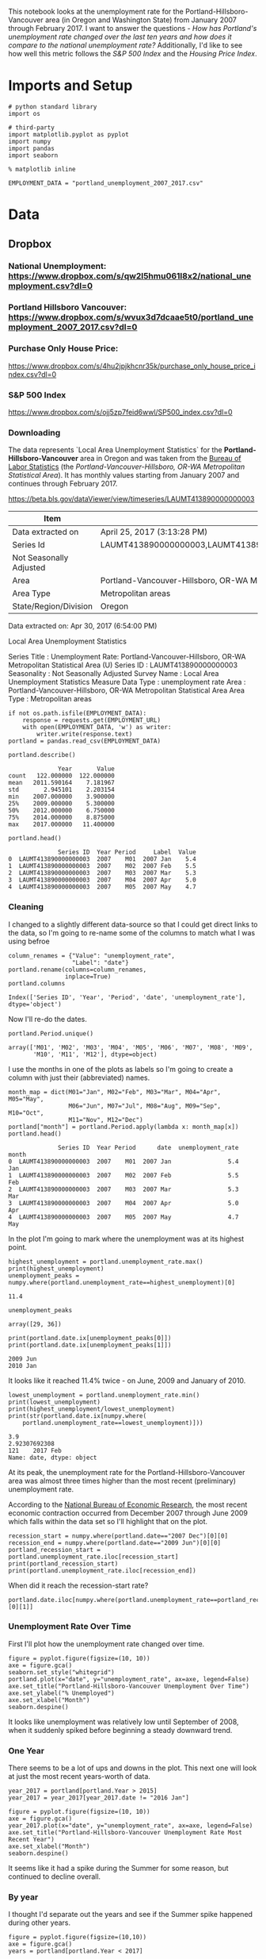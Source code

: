 This notebook looks at the unemployment rate for the Portland-Hillsboro-Vancouver area (in Oregon and Washington State) from January 2007 through February 2017. I want to answer the questions - /How has Portland's unemployment rate changed over the last ten years and how does it compare to the national unemployment rate?/ Additionally, I'd like to see how well this metric follows the /S&P 500 Index/ and the /Housing Price Index/.



* Imports and Setup
#+BEGIN_SRC ipython :session nationaldata :results none
# python standard library
import os

# third-party
import matplotlib.pyplot as pyplot
import numpy
import pandas
import seaborn
#+END_SRC

#+BEGIN_SRC ipython :session nationaldata :results none
% matplotlib inline
#+END_SRC

#+BEGIN_SRC ipython :session nationaldata :results none
EMPLOYMENT_DATA = "portland_unemployment_2007_2017.csv"
#+END_SRC
* Data
** Dropbox
*** National Unemployment: https://www.dropbox.com/s/qw2l5hmu061l8x2/national_unemployment.csv?dl=0
*** Portland Hillsboro Vancouver: https://www.dropbox.com/s/wvux3d7dcaae5t0/portland_unemployment_2007_2017.csv?dl=0
*** Purchase Only House Price:
    https://www.dropbox.com/s/4hu2jpjkhcnr35k/purchase_only_house_price_index.csv?dl=0
*** S&P 500 Index
    https://www.dropbox.com/s/ojj5zp7feid6wwl/SP500_index.csv?dl=0
*** Downloading
   The data represents  `Local Area Unemployment Statistics` for the *Portland-Hillsboro-Vancouver* area in Oregon and was taken from the [[https://data.bls.gov/cgi-bin/surveymost?la+41][Bureau of Labor Statistics]] (the /Portland-Vancouver-Hillsboro, OR-WA Metropolitan Statistical Area/).  It has monthly values starting from January 2007 and continues through February 2017.

 https://beta.bls.gov/dataViewer/view/timeseries/LAUMT413890000000003


   | Item                    | Value                                                                               |
   |-------------------------+-------------------------------------------------------------------------------------|
   | Data extracted on       | April 25, 2017 (3:13:28 PM)                                                         |
   | Series Id               | LAUMT413890000000003,LAUMT413890000000004,LAUMT413890000000005,LAUMT413890000000006 |
   | Not Seasonally Adjusted |                                                                                     |
   | Area                    | Portland-Vancouver-Hillsboro, OR-WA Metropolitan Statistical Area                   |
   | Area Type               | Metropolitan areas                                                                  |
   | State/Region/Division   | Oregon                                                                              |

 Data extracted on: Apr 30, 2017 (6:54:00 PM)

 Local Area Unemployment Statistics

 Series Title	:	Unemployment Rate: Portland-Vancouver-Hillsboro, OR-WA Metropolitan Statistical Area (U)
 Series ID	:	LAUMT413890000000003
 Seasonality	:	Not Seasonally Adjusted
 Survey Name	:	Local Area Unemployment Statistics
 Measure Data Type	:	unemployment rate
 Area	:	Portland-Vancouver-Hillsboro, OR-WA Metropolitan Statistical Area
 Area Type	:	Metropolitan areas

 #+BEGIN_SRC ipython :session nationaldata :results none
if not os.path.isfile(EMPLOYMENT_DATA):
    response = requests.get(EMPLOYMENT_URL)
    with open(EMPLOYMENT_DATA, 'w') as writer:
        writer.write(response.text)
portland = pandas.read_csv(EMPLOYMENT_DATA)
 #+END_SRC

 #+BEGIN_SRC ipython :session nationaldata
portland.describe()
 #+END_SRC

 #+RESULTS:
 :               Year       Value
 : count   122.000000  122.000000
 : mean   2011.590164    7.181967
 : std       2.945101    2.203154
 : min    2007.000000    3.900000
 : 25%    2009.000000    5.300000
 : 50%    2012.000000    6.750000
 : 75%    2014.000000    8.875000
 : max    2017.000000   11.400000

 #+BEGIN_SRC ipython :session nationaldata
portland.head()
 #+END_SRC

 #+RESULTS:
 :               Series ID  Year Period     Label  Value
 : 0  LAUMT413890000000003  2007    M01  2007 Jan    5.4
 : 1  LAUMT413890000000003  2007    M02  2007 Feb    5.5
 : 2  LAUMT413890000000003  2007    M03  2007 Mar    5.3
 : 3  LAUMT413890000000003  2007    M04  2007 Apr    5.0
 : 4  LAUMT413890000000003  2007    M05  2007 May    4.7

*** Cleaning

    I changed to a slightly different data-source so that I could get direct links to the data, so I'm going  to re-name some of the columns to match what I was using befroe

 #+BEGIN_SRC ipython :session nationaldata
column_renames = {"Value": "unemployment_rate",
                  "Label": "date"}
portland.rename(columns=column_renames,
                inplace=True)
portland.columns
 #+END_SRC

    #+RESULTS:
    : Index(['Series ID', 'Year', 'Period', 'date', 'unemployment_rate'], dtype='object')
   
    Now I'll re-do the dates.

 #+BEGIN_SRC ipython :session nationaldata
portland.Period.unique()
 #+END_SRC

 #+RESULTS:
 : array(['M01', 'M02', 'M03', 'M04', 'M05', 'M06', 'M07', 'M08', 'M09',
 :        'M10', 'M11', 'M12'], dtype=object)

 I use the months in one of the plots as labels so I'm going to create a column with just their (abbreviated) names.

 #+BEGIN_SRC ipython :session nationaldata
month_map = dict(M01="Jan", M02="Feb", M03="Mar", M04="Apr", M05="May",
                 M06="Jun", M07="Jul", M08="Aug", M09="Sep", M10="Oct",
                 M11="Nov", M12="Dec")
portland["month"] = portland.Period.apply(lambda x: month_map[x])
portland.head()
 #+END_SRC

    #+RESULTS:
    :               Series ID  Year Period      date  unemployment_rate month
    : 0  LAUMT413890000000003  2007    M01  2007 Jan                5.4   Jan
    : 1  LAUMT413890000000003  2007    M02  2007 Feb                5.5   Feb
    : 2  LAUMT413890000000003  2007    M03  2007 Mar                5.3   Mar
    : 3  LAUMT413890000000003  2007    M04  2007 Apr                5.0   Apr
    : 4  LAUMT413890000000003  2007    M05  2007 May                4.7   May

 In the plot I'm going to mark where the unemployment was at its highest point.

 #+BEGIN_SRC ipython :session nationaldata :results output
highest_unemployment = portland.unemployment_rate.max()
print(highest_unemployment)
unemployment_peaks = numpy.where(portland.unemployment_rate==highest_unemployment)[0]
 #+END_SRC   

 #+RESULTS:
 : 11.4

 #+BEGIN_SRC ipython :session nationaldata
unemployment_peaks
 #+END_SRC

 #+RESULTS:
 : array([29, 36])

 #+BEGIN_SRC ipython :session nationaldata :results output
print(portland.date.ix[unemployment_peaks[0]])
print(portland.date.ix[unemployment_peaks[1]])
 #+END_SRC

 #+RESULTS:
 : 2009 Jun
 : 2010 Jan

 It looks like it reached 11.4% twice - on June, 2009 and January of 2010.

 #+BEGIN_SRC ipython :session nationaldata :results output
lowest_unemployment = portland.unemployment_rate.min()
print(lowest_unemployment)
print(highest_unemployment/lowest_unemployment)
print(str(portland.date.ix[numpy.where(
    portland.unemployment_rate==lowest_unemployment)]))
 #+END_SRC

 #+RESULTS:
 : 3.9
 : 2.92307692308
 : 121    2017 Feb
 : Name: date, dtype: object

 At its peak, the unemployment rate for the Portland-Hillsboro-Vancouver area was almost three times higher than the most recent (preliminary) unemployment rate.

According to the [[https://www.nber.org/cycles.html][National Bureau of Economic Research]], the most recent economic contraction occurred from December 2007 through June 2009 which falls within the data set so I'll highlight that on the plot.

#+BEGIN_SRC ipython :session nationaldata :results output
recession_start = numpy.where(portland.date=="2007 Dec")[0][0]
recession_end = numpy.where(portland.date=="2009 Jun")[0][0]
portland_recession_start = portland.unemployment_rate.iloc[recession_start]
print(portland_recession_start)
print(portland.unemployment_rate.iloc[recession_end])
#+END_SRC

#+RESULTS:
: 4.8
: 11.4

When did it reach the recession-start rate?

#+BEGIN_SRC ipython :session nationaldata
portland.date.iloc[numpy.where(portland.unemployment_rate==portland_recession_start)[0][1]]
#+END_SRC

#+RESULTS:
: 2015 Oct

*** Unemployment Rate Over Time

    First I'll plot how the unemployment rate changed over time.

 #+BEGIN_SRC ipython :session nationaldata :file /tmp/unemployment_over_time.png
figure = pyplot.figure(figsize=(10, 10))
axe = figure.gca()
seaborn.set_style("whitegrid")
portland.plot(x="date", y="unemployment_rate", ax=axe, legend=False)
axe.set_title("Portland-Hillsboro-Vancouver Unemployment Over Time")
axe.set_ylabel("% Unemployed")
axe.set_xlabel("Month")
seaborn.despine()
 #+END_SRC

 #+RESULTS:
 [[file:/tmp/unemployment_over_time.png]]
 It looks like unemployment was relatively low until September of 2008, when it suddenly spiked before beginning a steady downward trend.

*** One Year

    There seems to be a lot of ups and downs in the plot. This next one will look at just the most recent years-worth of data.

 #+BEGIN_SRC ipython :session nationaldata :results none
year_2017 = portland[portland.Year > 2015]
year_2017 = year_2017[year_2017.date != "2016 Jan"]
 #+END_SRC

 #+BEGIN_SRC ipython :session nationaldata :file /tmp/unemployment_year.png
figure = pyplot.figure(figsize=(10, 10))
axe = figure.gca()
year_2017.plot(x="date", y="unemployment_rate", ax=axe, legend=False)
axe.set_title("Portland-Hillsboro-Vancouver Unemployment Rate Most Recent Year")
axe.set_xlabel("Month")
seaborn.despine()
 #+END_SRC

    #+RESULTS:
    [[file:/tmp/unemployment_year.png]]
 It seems like it had a spike during the Summer for some reason, but continued to decline overall.

*** By year
    I thought I'd separate out the years and see if the Summer spike happened during other years.
 #+BEGIN_SRC ipython :session nationaldata :file /tmp/unemployment_years.png
figure = pyplot.figure(figsize=(10,10))
axe = figure.gca()
years = portland[portland.Year < 2017]

for year in years.Year.unique():
    this_year = portland[portland.Year == year]
    this_year.plot(x="month", y="unemployment_rate", ax=axe,
                                     legend=False)
    axe.text(12, this_year.unemployment_rate.iloc[-1],
             "{0} (median: {1:.1f})".format(year, this_year.unemployment_rate.median()))
seaborn.despine()
source = portland[portland.Year == 2016]
axe.set_ylabel("% Unemployment")
axe.set_xlabel("Month")
axe.set_title("Portland-Hillsboro-Vancouver Unemployment Rate by Month")
 #+END_SRC

 #+RESULTS:
 [[file:/tmp/unemployment_years.png]]
 There does seem to be an upturn in the unemployment rate every May which then comes down in September. According to [[https://www.bls.gov/cps/seasfaq.htm][this FAQ]] from the Bureau of Labor Statistics, weather, school schedules, major holidays, and harvests are all regular occurences that affect the unemployment rate.

 #+BEGIN_SRC ipython :session nationaldata :file /tmp/course_4/median_unemployment_rates.png
figure = pyplot.figure(figsize=(10, 10))
axe = figure.gca()
years = portland[portland.Year < 2017]

medians = [portland[portland.Year==year].unemployment_rate.median()
           for year in years.Year.unique()]
axe.set_title("Portland-Hillsboro-Vancouver Median Unemployment Rate Per Year")
axe.plot(years.Year.unique(), medians)
seaborn.despine()
 #+END_SRC

 #+RESULTS:
 [[file:/tmp/course_4/median_unemployment_rates.png]]

 Looking at just the medians for each year shows a fairly steady decline after that initial spike.
   
* National
  As a comparison, I downloaded the unemployment rate data for the nation as a whole (also taken from the [[https://data.bls.gov/cgi-bin/surveymost?ln][Bureau of Labor Statistics]] - the =Unemployment Rate - LNS14000000= button.

https://beta.bls.gov/dataViewer/view/timeseries/LNU04000000

#+BEGIN_SRC ipython :session nationaldata
NATIONAL_PATH = "national_unemployment.csv"
national = pandas.read_csv(NATIONAL_PATH, na_values=" ")
national.head()
#+END_SRC

#+RESULTS:
:      Series ID  Year Period     Label  Value
: 0  LNU04000000  2007    M01  2007 Jan    5.0
: 1  LNU04000000  2007    M02  2007 Feb    4.9
: 2  LNU04000000  2007    M03  2007 Mar    4.5
: 3  LNU04000000  2007    M04  2007 Apr    4.3
: 4  LNU04000000  2007    M05  2007 May    4.3

#+BEGIN_SRC ipython :session nationaldata
national.rename(columns=column_renames, inplace=True)
national.head()
#+END_SRC

#+RESULTS:
:      Series ID  Year Period      date  unemployment_rate
: 0  LNU04000000  2007    M01  2007 Jan                5.0
: 1  LNU04000000  2007    M02  2007 Feb                4.9
: 2  LNU04000000  2007    M03  2007 Mar                4.5
: 3  LNU04000000  2007    M04  2007 Apr                4.3
: 4  LNU04000000  2007    M05  2007 May                4.3

The local data has one fewer month than the national one so I'll remove it here.

#+BEGIN_SRC ipython :session nationaldata
national.tail()
#+END_SRC

#+RESULTS:
:        Series ID  Year Period      date  unemployment_rate
: 118  LNU04000000  2016    M11  2016 Nov                4.4
: 119  LNU04000000  2016    M12  2016 Dec                4.5
: 120  LNU04000000  2017    M01  2017 Jan                5.1
: 121  LNU04000000  2017    M02  2017 Feb                4.9
: 122  LNU04000000  2017    M03  2017 Mar                4.6

#+BEGIN_SRC ipython :session nationaldata
national.drop([122], inplace=True)
national.tail()
#+END_SRC

#+RESULTS:
:        Series ID  Year Period      date  unemployment_rate
: 117  LNU04000000  2016    M10  2016 Oct                4.7
: 118  LNU04000000  2016    M11  2016 Nov                4.4
: 119  LNU04000000  2016    M12  2016 Dec                4.5
: 120  LNU04000000  2017    M01  2017 Jan                5.1
: 121  LNU04000000  2017    M02  2017 Feb                4.9

#+BEGIN_SRC ipython :session nationaldata :results output
peak = national.unemployment_rate.max()
print(peak)
national_peak = numpy.where(national.unemployment_rate==peak)
print(portland.date.iloc[national_peak])
#+END_SRC

#+RESULTS:
: 10.6
: 36    2010 Jan
: Name: date, dtype: object

When did it reach the same level it was at when the recession began?

#+BEGIN_SRC ipython :session nationaldata
national_recession_start = national.unemployment_rate.iloc[recession_start]
post_recession = national[national.Year > 2009]
index = numpy.where(post_recession.unemployment_rate==national_recession_start)[0][0]
post_recession.date.iloc[index]
#+END_SRC

#+RESULTS:
: 2015 Oct

** Plotting

I'm not going to be looking at the numbers so much as comparing plots from now on so I'll remove the grid.

#+BEGIN_SRC ipython :session nationaldata :results none
style = seaborn.axes_style("whitegrid")
style["axes.grid"] = False
seaborn.set_style("whitegrid", style)
#+END_SRC

#+BEGIN_SRC ipython :session nationaldata :file /tmp/national_unemployment.png
figure = pyplot.figure(figsize=(10, 10))
axe = figure.gca()
national.plot(x="date", y="unemployment_rate", ax=axe, legend=False)
portland.plot(x="date", y="unemployment_rate", ax=axe, legend=False)
axe.set_ylabel("% Unemployment")
axe.set_title("Unemployment Rate (Jan 2007 - Feb 2017)")

last = portland.date.count()
axe.text(last, national["unemployment_rate"].iloc[-1], "National")
axe.text(last, data["unemployment_rate"].iloc[-1], "Portland-Hillsboro-Vancouver")
seaborn.despine()
#+END_SRC

#+RESULTS:
[[file:/tmp/national_unemployment.png]]
* S&P 500

Now I'm going to compare the unemployment rate to the S&P 500 index for the same period. The S&P 500 data came from the [[https://fred.stlouisfed.org/series/SP500/downloaddata][Federal Reserve Bank of St. Louis]]. It contains the S&P 500 monthly index from May 2007 through February 2017.

** Percentage Change From the previous Month

The first data-set is the percent change from the previous month. Although the site let's you set the start date to April 2007 when you actually download the data-set April and May are missing values which are represented as periods ('.') so you have to set the =na_values= argument or the data-frame won't recognize the column as numeric.


#+BEGIN_SRC ipython :session nationaldata
s_and_p = pandas.read_csv("SP500.csv", na_values='.')
s_and_p.head()
#+END_SRC  

#+RESULTS:
:          DATE    VALUE
: 0  2007-04-01      NaN
: 1  2007-05-01      NaN
: 2  2007-06-01  0.22169
: 3  2007-07-01  0.41004
: 4  2007-08-01 -4.34537

#+BEGIN_SRC ipython :session nationaldata :file /tmp/course_4/s_and_p.png
s_and_p.plot(x="DATE", y="VALUE")
#+END_SRC

#+RESULTS:
[[file:/tmp/course_4/s_and_p.png]]

After plotting it I realized that it won't work since that's not what the uneployment data represents. Although you can see the big drop in 2008 - and an unexpected surge shortly thereafter, I think the actual values will be more useful. One problem with comparing the S&P 500 to the unemployment rate is that they are on completely different scales. To be able to plot them I originally downloaded the logarithmic version of the data.

** Natural Log
#+BEGIN_SRC ipython :session nationaldata
s_and_p_ln = pandas.read_csv("SP500_ln.csv", na_values='.')
s_and_p_ln.describe()
#+END_SRC

#+RESULTS:
:             VALUE
: count  118.000000
: mean     7.297456
: std      0.276280
: min      6.629530
: 25%      7.106075
: 50%      7.272825
: 75%      7.571793
: max      7.753580


#+BEGIN_SRC ipython :session nationaldata :file /tmp/course_4/s_and_p_ln.png
figure = pyplot.figure(figsize=(10, 10))
axe = figure.gca()
national.plot(x="date", y="unemployment_rate", ax=axe, legend=False)
portland.plot(x="date", y="unemployment_rate", ax=axe, legend=False)
s_and_p_ln.plot(x="DATE", y="VALUE", ax = axe, legend=False)
axe.set_ylabel("% Unemployment")
axe.set_title("Unemployment Rate April 2007 To February 2017 with ln(S&P 500)")

last = data.date.count()
axe.text(last, national["unemployment_rate"].iloc[-1], "National")
axe.text(last, portland["unemployment_rate"].iloc[-1], "Portland-Hillsboro-Vancouver")
axe.text(last, s_and_p_ln["VALUE"].iloc[-1], "ln(S&P 500 Index)")
seaborn.despine()
#+END_SRC

#+RESULTS:
[[file:/tmp/course_4/s_and_p_ln.png]]
That was sort of what I wanted, you can see that the S&P 500 Index is dropping rapidly just as the unemployment spikes, then goes on an upward climb as the unmeployment rate goes down. The scale is still off, though, and the housing data is going to be on another scale altogether. I think I'll use the actual index-values and just plot them on separate sub-plotys.

** S and P Index
#+BEGIN_SRC ipython :session nationaldata
s_and_p_index = pandas.read_csv("SP500_index.csv", na_values=".")
s_and_p_index.describe()
#+END_SRC

#+RESULTS:
:              VALUE
: count   118.000000
: mean   1531.959237
: std     409.400311
: min     757.130000
: 25%    1219.360000
: 50%    1440.620000
: 75%    1942.617500
: max    2329.910000

#+BEGIN_SRC ipython :session nationaldata
pre = pandas.DataFrame({"DATE": ["2007-01-01", "2007-02-01", "2007-03-01"], "VALUE": [numpy.nan, numpy.nan, numpy.nan]})
s_and_p_index = pre.append(s_and_p_index)
s_and_p_index["date"] = portland.date.values
s_and_p_index = s_and_p_index.reset_index(drop=True)
s_and_p_index.head()
#+END_SRC

#+RESULTS:
:          DATE    VALUE      date
: 0  2007-01-01      NaN  2007 Jan
: 1  2007-02-01      NaN  2007 Feb
: 2  2007-03-01      NaN  2007 Mar
: 3  2007-04-01      NaN  2007 Apr
: 4  2007-05-01  1511.14  2007 May

#+BEGIN_SRC ipython :session nationaldata
s_and_p_index.tail()
#+END_SRC

#+RESULTS:
:            DATE    VALUE      date
: 117  2016-10-01  2143.02  2016 Oct
: 118  2016-11-01  2164.99  2016 Nov
: 119  2016-12-01  2246.63  2016 Dec
: 120  2017-01-01  2275.12  2017 Jan
: 121  2017-02-01  2329.91  2017 Feb



#+BEGIN_SRC ipython :session nationaldata :results output
s_and_p_nadir = s_and_p_index.VALUE.min()
print(s_and_p_nadir)
s_and_p_nadir = numpy.where(s_and_p_index.VALUE==s_and_p_nadir)[0]
print(s_and_p_index.date.iloc[s_and_p_nadir])
#+END_SRC

#+RESULTS:
: 757.13
: 26    2009 Mar
: Name: date, dtype: object

So the stock-market hit bottom in December of 2008, six months before the Portland-Hillsboro-Vancouver unemployment rate reached its (first) high-point and ten months before the national unemployment rate hit its peak.

Next I'll see if plotting the S&P 500 Index vs Unemployment Rate data shows anything interesting.

#+BEGIN_SRC ipython :session nationaldata :file /tmp/course_4/s_and_p_index.png
figure = pyplot.figure(figsize=(10, 10))
axe = figure.gca()
# the S&P data is missing the first four months so slice
# the unemployment data
axe.plot(s_and_p_index.VALUE, national.unemployment_rate)
axe.plot(s_and_p_index.VALUE, portland.unemployment_rate)
axe.set_title("Unemployment Rate vs S&P 500")
axe.set_xlabel("S&P 500 Index")
axe.set_ylabel("% Unemployment")
last_x = s_and_p_index.VALUE.iloc[-1] + 100
axe.text(last_x, national.unemployment_rate.iloc[-1], "National")
axe.text(last_x, portland.unemployment_rate.iloc[-1], "Portland-Hillsboro-Vancouver")
seaborn.despine()
#+END_SRC

#+RESULTS:
[[file:/tmp/course_4/s_and_p_index.png]]

It looks like as the S&P 500 goes down, the unemployment rate goes up, then, while the unemployment rate is at its peak, the S&P 500 starts to increase, even as the unemployment rate stays high, until around the time when it reached 1200, the unemployment rates began to go down as the stock market improved.

* Purchase Only House Price Index for the United States.
  This data also came from the [[https://fred.stlouisfed.org/series/HPIPONM226S][Federal Reserve Bank of St. Louis]]. It is based on more than six million repeat sales transactions on the same single-family properties. The original source of the data was the [[https://www.fhfa.gov/DataTools/Downloads/Pages/House-Price-Index.aspx][Federal Housing Finance Agency]] (but it only provides an =xls= file, not a =csv=, so I took it from the FED). From the FHFA: 

#+BEGIN_QUOTE
The HPI is a broad measure of the movement of single-family house prices. The HPI is a weighted, repeat-sales index, meaning that it measures average price changes in repeat sales or refinancings on the same properties. This information is obtained by reviewing repeat mortgage transactions on single-family properties whose mortgages have been purchased or securitized by Fannie Mae or Freddie Mac since January 1975.

The HPI serves as a timely, accurate indicator of house price trends at various geographic levels. Because of the breadth of the sample, it provides more information than is available in other house price indexes. It also provides housing economists with an improved analytical tool that is useful for estimating changes in the rates of mortgage defaults, prepayments and housing affordability in specific geographic areas.

The HPI includes house ​price figures for the nine Census Bureau divisions, for the 50 states and the District of Columbia, and for Metropolitan Statistical Areas (MSAs) and Divisions.
#+END_QUOTE

#+BEGIN_SRC ipython :session nationaldata
house_price_index = pandas.read_csv("purchase_only_house_price_index.csv")
house_price_index.describe()
#+END_SRC

#+RESULTS:
:        HPIPONM226S
: count   121.000000
: mean    204.871983
: std      18.313065
: min     179.220000
: 25%     190.370000
: 50%     202.640000
: 75%     219.900000
: max     244.800000

#+BEGIN_SRC ipython :session nationaldata
house_price_index.head()
#+END_SRC

#+RESULTS:
:          DATE  HPIPONM226S
: 0  2007-02-01       225.36
: 1  2007-03-01       226.52
: 2  2007-04-01       226.50
: 3  2007-05-01       225.40
: 4  2007-06-01       224.61

#+BEGIN_SRC ipython :session nationaldata
house_price_index["price"] = house_price_index.HPIPONM226S
house_price_index["date"] = portland.date[1:].values
house_price_index.head()
#+END_SRC

#+RESULTS:
:          DATE  HPIPONM226S   price      date
: 0  2007-02-01       225.36  225.36  2007 Feb
: 1  2007-03-01       226.52  226.52  2007 Mar
: 2  2007-04-01       226.50  226.50  2007 Apr
: 3  2007-05-01       225.40  225.40  2007 May
: 4  2007-06-01       224.61  224.61  2007 Jun

#+BEGIN_SRC ipython :session nationaldata
pre = pandas.DataFrame({"DATE": ["2007-01-01"], "HPIPONM226S": [numpy.nan], "price": [numpy.nan], "date": ["2007 Jan"]})
house_price_index = pre.append(house_price_index)
house_price_index = house_price_index.reset_index(drop=True)
house_price_index.head()
#+END_SRC

#+RESULTS:
:          DATE  HPIPONM226S      date   price
: 0  2007-01-01          NaN  2007 Jan     NaN
: 1  2007-02-01       225.36  2007 Feb  225.36
: 2  2007-03-01       226.52  2007 Mar  226.52
: 3  2007-04-01       226.50  2007 Apr  226.50
: 4  2007-05-01       225.40  2007 May  225.40

#+BEGIN_SRC ipython :session nationaldata
house_price_index.tail()
#+END_SRC

#+RESULTS:
:            DATE  HPIPONM226S      date   price
: 117  2016-10-01       239.85  2016 Oct  239.85
: 118  2016-11-01       241.53  2016 Nov  241.53
: 119  2016-12-01       242.40  2016 Dec  242.40
: 120  2017-01-01       242.88  2017 Jan  242.88
: 121  2017-02-01       244.80  2017 Feb  244.80

#+BEGIN_SRC ipython :session nationaldata :results output
housing_nadir = house_price_index.price.min()
print(housing_nadir)
housing_nadir = numpy.where(house_price_index.price==housing_nadir)[0]
print(house_price_index.date.iloc[housing_nadir])
#+END_SRC

#+RESULTS:
: 179.22
: 52    2011 May
: Name: date, dtype: object

The House Price Index hit its low point about two and a half years after the stock market hit its low point.


And now the plot.

#+BEGIN_SRC ipython :session nationaldata :file /tmp/course_4/unemployment_portland_vs_us_2004_2017.png
figure , axes = pyplot.subplots(3,
                                sharex=True)
(sp_axe, housing_axe, unemployment_axe) = axes
figure.set_size_inches(10, 10)

# plot the data
s_and_p_index.plot(x="date", y="VALUE", ax=sp_axe,
                   legend=False)
house_price_index.plot(x="date", y="price", ax=housing_axe,
                       legend=False)

national.plot(x="date", y="unemployment_rate", ax=unemployment_axe,
              legend=False)
portland.plot(x="date", y="unemployment_rate", ax=unemployment_axe,
              legend=False)

# plot the peaks/low-points as vertical lines
peak_color = "darkorange"
# portland-unemployment peaks
for peak in unemployment_peaks:
    for axe in axes:
        axe.axvline(peak, color=peak_color)

points = ((s_and_p_nadir, "crimson"),
          (housing_nadir, "limegreen"),
          (national_peak, "grey"))
          
for point, color in points:
    for axe in axes:
        axe.axvline(point, color=color)

# level at the start of the recession (it was the same for both Portland and the U.S.)
unemployment_axe.axhline(national.unemployment_rate.iloc[recession_start], alpha=0.25)
housing_axe.axhline(
    house_price_index.price.iloc[
        numpy.where(house_price_index.date=="2007 Dec")[0][0]], alpha=0.25)
sp_axe.axhline(
    s_and_p_index.VALUE.iloc[
        numpy.where(s_and_p_index.date=="2007 Dec")[0][0]], alpha=0.25)

# add labels 
unemployment_axe.set_ylabel("% Unemployment")
unemployment_axe.set_xlabel("")

housing_axe.set_ylabel("Sale Price ($1,000)")
sp_axe.set_ylabel("S&P 500 Index")

figure.suptitle("Unemployment Rate April 2007 To February 2017 with S&P 500 Index and House Price Index",
                weight="bold")

# label the data lines
last = portland.date.count()
unemployment_axe.text(last, national.unemployment_rate.iloc[-1], "National")
unemployment_axe.text(last, portland.unemployment_rate.iloc[-1], "Portland-Hillsboro-Vancouver")
sp_axe.text(last, s_and_p_index.VALUE.iloc[-1], "S&P 500")
housing_axe.text(last, house_price_index.price.iloc[-1], "House Price Index")

# color in the recession
sp_axe.axvspan(recession_start, recession_end, alpha=0.25, facecolor='royalblue')
housing_axe.axvspan(recession_start, recession_end, alpha=0.25, facecolor='royalblue')
unemployment_axe.axvspan(recession_start, recession_end, alpha=0.25, facecolor='royalblue')

# label the vertical lines
sp_axe.text(s_and_p_nadir, s_and_p_index.VALUE.max() + 450, "S&P Low", rotation=45)
sp_axe.text(unemployment_peaks[0], s_and_p_index.VALUE.max() + 575,  "Portland High", rotation=45)
sp_axe.text(housing_nadir, s_and_p_index.VALUE.max() + 550, "Housing Low", rotation=45)
sp_axe.text(36, s_and_p_index.VALUE.max() + 450, "U.S. High", rotation=45)
seaborn.despine()

# add a caption
# the coursera sight gives you the option to add a caption via the GUI
# figure.text(.1,.000001, """
#    Monthly Unadjusted Unemployment Rates for the Portland-Hillsboro-Vancouver area and the entire United States of America compared with the S&P 500 Index and
#    House Price Index for the same period. The blue highlighted area is a period of economic contraction (December 2007 through June 2009) defined by the National 
#    Bureau of Economic Research. The vertical lines represent (red) the low-point for the S&P 500, (orange) the first peak of the Portland-Hillsboro-Vancouver area 
#    unemployment, (gray) the peak of U.S. unemployment (overlaps second Portland-area value matching its first peak), and (green) the low-point for the house-price index.
#    The horizontal lines are the values for the metrics at the start of the recession.""")
#+END_SRC

#+RESULTS:
[[file:/tmp/course_4/unemployment_portland_vs_us_2004_2017.png]]

The visualization created was meant to show how Portland, Oregon, United States' unemployment rate related to the national unemployment rate, the stock market, and housing prices. The seasonally unadjusted employment rates for the Portland-Vancouver-Hillsboro area were retrieved from the Bureau of Labor Statistics' web-site, along with the unadjusted unemployment rates for the nation as a whole for the months from January 2017 through February 2017. Hillsboro is an incorporated part of metropolitan Portland and Vancouver is just North of Portland so many of its residents commute to Portland to work, and vice-versa. The monthly S&P 500 Index from May 2007 through February 2017 along with the Purchase Only Price Index from February 2007 through February 2017 were retrieved from the St. Louis Federal Reserve website. The S&P 500 index is the market capitalization of 500 large companies listed on the New York Stock Exchange or NASDAQ. The Purchase Only House Price Index is the average price change in repeat sales or refinancing of the same houses and is maintained by Federal Housing Finance Agency. The beginning and ending of the recession within this time period was taken from the National Bureau of Economic Research (https://www.nber.org/cycles.html). 

The visualization shows that during the recession, beginning in roughly September 2008, Portland's unemployment rate rose faster than the nation as a whole did, but by roughly May 2011 (coinciding with the lowest valuation for the House Price Index) it had dropped slightly lower than the national rate and has stayed in step with it, although it has thus far not followed the uptick in the national rate that began in November of 2016. Additionally the visualization shows the relative timing of the changes in the three metrics. In the year leading up to the recession, unemployment was relatively flat (ignoring the seasonal changes) and the S&P also began relatively flat but then began a downward trend later in the year, the House Price Index, on the other hand, spent most of it starting what would become a four-year decline (since this was during the sub-prime mortgage crisis, this is perhaps not so surprising). The S&P 500 hit its low point during the recession, as might be expected, but the peaks for the unemployment rates occurred when the recession was already over. Also, while the S&P 500 recovered relatively quickly, the unemployment rates for both Portland and the United States as a whole did not reach the level that they were at when the recession began until October 2015.

Truthfulness:

To provide a baseline of trustworthiness I used only government sources (although, of course, some might see that as a negative). 

Beauty:

The internal grid was left out and in its place only vertical and horizontal lines for key values were highlighted (the vertical line represent the worst points for each metric, the horizontal lines the values that the metrics held when the recession began - so the point at which the horizontal line intersects the line after the recession is its recovery point) in an attempt to increase the data-ink ratio.

Functionality:

The data was plotted with a shared x-axis and three separate y-axes so that the states of each could be compared at the same point in time without distorting the plots due to the differing scales for each metric. I didn't include 0 on the y-axes, but the point was to observe inflection points and trends rather than measure exact values so I felt that this was unnecessary (it added a lot of whitespace without actually changing the shapes). As mentioned in the previous section, key points in the data were highlighted (including the time of the recession) so that the viewer could have some additional background information with regard to what was happening, and not just wonder what the strange spike in unemployment was about (or needing to know all the dates ahead of time).

Insightfulness:

By comparing the Portland unemployment rates to the national rates it hopefully revealed the story of how Portland did with regards to the rest of the country - initially doing worse than the nation, then catching up, and currently doing a little better. Additionally, by adding the context of the recession, as well as the performance of the S&P 500 index and the House Price Index during the same period, I hoped to show how unemployment (at least in this time period) moved in relation to other parts of the economy.


* Sources
**  U.S. Federal Housing Finance Agency, Purchase Only House Price Index for the United States [HPIPONM226S], retrieved from FRED, Federal Reserve Bank of St. Louis; https://fred.stlouisfed.org/series/HPIPONM226S, April 29, 2017.
